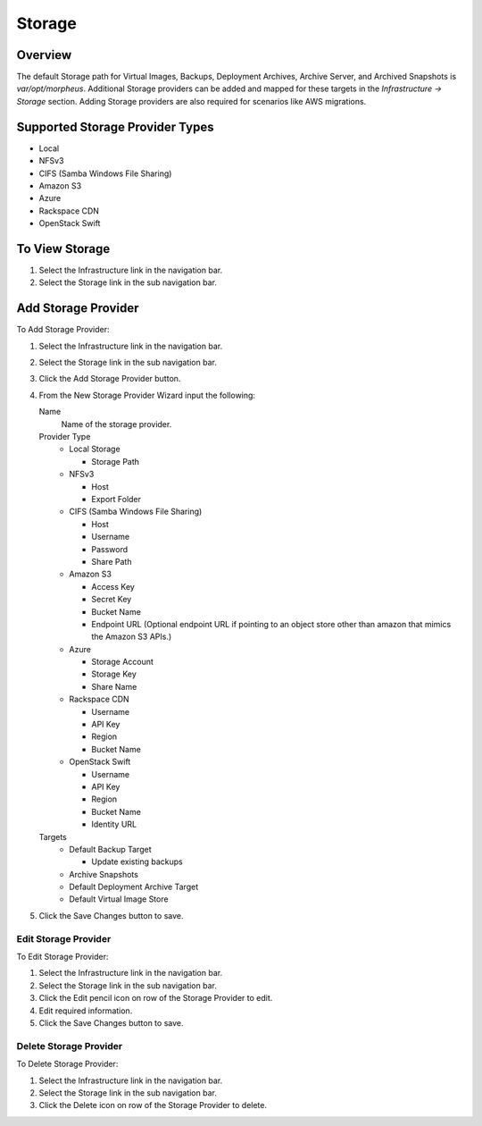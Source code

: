 Storage
=======

Overview
--------

The default Storage path for Virtual Images, Backups, Deployment Archives, Archive Server, and Archived Snapshots is `var/opt/morpheus`. Additional Storage providers can be added and mapped for these targets in the `Infrastructure -> Storage` section. Adding Storage providers are also required for scenarios like AWS migrations.

Supported Storage Provider Types
--------------------------------

* Local
* NFSv3
* CIFS (Samba Windows File Sharing)
* Amazon S3
* Azure
* Rackspace CDN
* OpenStack Swift

To View Storage
---------------

#. Select the Infrastructure link in the navigation bar.
#. Select the Storage link in the sub navigation bar.

Add Storage Provider
--------------------

To Add Storage Provider:

#. Select the Infrastructure link in the navigation bar.
#. Select the Storage link in the sub navigation bar.
#. Click the Add Storage Provider button.
#. From the New Storage Provider Wizard input the following:

   Name
     Name of the storage provider.

   Provider Type
      * Local Storage

        * Storage Path

      * NFSv3

        * Host
        * Export Folder

      * CIFS (Samba Windows File Sharing)

        * Host
        * Username
        * Password
        * Share Path

      * Amazon S3

        * Access Key
        * Secret Key
        * Bucket Name
        * Endpoint URL (Optional endpoint URL if pointing to an object store other than amazon that mimics the Amazon S3 APIs.)

      * Azure

        * Storage Account
        * Storage Key
        * Share Name

      * Rackspace CDN

        * Username
        * API Key
        * Region
        * Bucket Name

      * OpenStack Swift

        * Username
        * API Key
        * Region
        * Bucket Name
        * Identity URL

   Targets
     * Default Backup Target

       * Update existing backups
     * Archive Snapshots
     * Default Deployment Archive Target
     * Default Virtual Image Store

#. Click the Save Changes button to save.

Edit Storage Provider
^^^^^^^^^^^^^^^^^^^^^

To Edit Storage Provider:

#. Select the Infrastructure link in the navigation bar.
#. Select the Storage link in the sub navigation bar.
#. Click the Edit pencil icon on row of the Storage Provider to edit.
#. Edit required information.
#. Click the Save Changes button to save.

Delete Storage Provider
^^^^^^^^^^^^^^^^^^^^^^^

To Delete Storage Provider:

#. Select the Infrastructure link in the navigation bar.
#. Select the Storage link in the sub navigation bar.
#. Click the Delete icon on row of the Storage Provider to delete.
